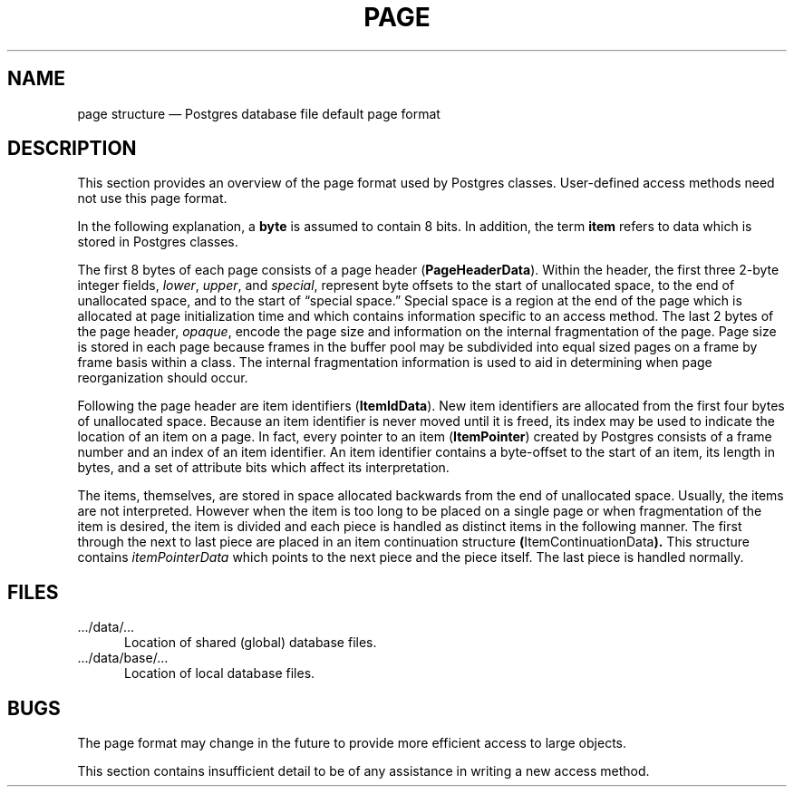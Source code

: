 .\" This is -*-nroff-*-
.\" XXX standard disclaimer belongs here....
.\" $Header: /home/cvsmirror/pg/pgsql/src/man/Attic/page.5,v 1.1 1996/11/14 10:17:40 scrappy Exp $
.TH PAGE FILES 01/23/93 Postgres95 Postgres95
.SH NAME
page structure \(em Postgres database file default page format
.SH DESCRIPTION
This section provides an overview of the page format used by Postgres
classes.  User-defined access methods need not use this page format.
.PP
In the following explanation, a
.BR byte
is assumed to contain 8 bits.  In addition, the term
.BR item
refers to data which is stored in Postgres classes.
.if t \{
Diagram 1 shows how pages in both normal Postgres classes and Postgres index
classes (e.g., a B-tree index) are structured.
.\" This is -*-nroff-*-
.\" XXX standard disclaimer belongs here....
.\" $Header: /home/cvsmirror/pg/pgsql/src/man/Attic/page.5,v 1.1 1996/11/14 10:17:40 scrappy Exp $
.in +0.5i
.(b M
.PS
.ps 11
box with .sw at (0.99,6.01) width 5.50 height 3.50
line from 0.988,9.012 to 6.487,9.012
line from 3.737,9.512 to 3.737,9.012
line from 5.112,9.512 to 5.112,9.012
dashwid = 0.050i
line dashed from 2.362,9.512 to 2.362,9.012
line dashed from 3.050,9.512 to 3.050,9.012
line dashed from 1.675,9.512 to 1.675,9.012
line from 3.737,6.013 to 3.737,6.513 to 6.487,6.513
line from 0.988,7.763 to 2.362,7.763 to 2.362,8.262 to 6.487,8.262
line from 0.988,7.263 to 5.112,7.263 to 5.112,7.763 to 6.487,7.763
line dashed from 2.362,7.763 to 5.112,7.763
line dashed from 5.112,8.262 to 5.112,7.763
line dashed from 4.300,8.262 to 4.300,7.763
dashwid = 0.037i
line dotted <-> from 2.425,8.325 to 6.425,8.325
line dotted <-> from 1.050,9.575 to 3.675,9.575
line dotted <-> from 3.800,9.575 to 5.050,9.575
line dotted <-> from 5.175,9.575 to 6.425,9.575
"\s10\fRitemPointerData\fP" at 2.925,7.978 ljust
"\s10\fRfiller\fP" at 4.562,7.978 ljust
"\s10\fRitemData...\fP" at 5.513,7.978 ljust
"\s10\fIUnallocated Space\fP" at 3.237,8.753 ljust
"\s10\fBItemContinuationData\fP" at 3.663,8.415 ljust
"\s10\fISpecial Space\fP" at 4.688,6.240 ljust
"\s10\fI``ItemData 2''\fP" at 2.587,7.478 ljust
"\s10\fI``ItemData 1''\fP" at 3.413,6.865 ljust
"\s10\fBItemIdData\fP" at 4.775,9.715 ljust
"\s10\fBPageHeaderData\fP" at 1.875,9.715 ljust
.PE
.ce 
.BR "Diagram 1: Sample Page Layout"
.)b
.in -0.5i
\}
.\" Running
.\" .q .../bin/dumpbpages
.\" or
.\" .q .../src/support/dumpbpages
.\" as the postgres superuser
.\" with the file paths associated with
.\" (heap or B-tree index) classes,
.\" .q .../data/base/<database-name>/<class-name>,
.\" will display the page structure used by the classes.
.\" Specifying the
.\" .q -r
.\" flag will cause the classes to be
.\" treated as heap classes and for more information to be displayed.
.PP
The first 8 bytes of each page consists of a page header
.RB ( PageHeaderData ).
Within the header, the first three 2-byte integer fields,
.IR lower ,
.IR upper ,
and
.IR special ,
represent byte offsets to the start of unallocated space, to the end
of unallocated space, and to the start of \*(lqspecial space.\*(rq
Special space is a region at the end of the page which is allocated at
page initialization time and which contains information specific to an
access method.  The last 2 bytes of the page header,
.IR opaque ,
encode the page size and information on the internal fragmentation of
the page.  Page size is stored in each page because frames in the
buffer pool may be subdivided into equal sized pages on a frame by
frame basis within a class.  The internal fragmentation information is
used to aid in determining when page reorganization should occur.
.PP
Following the page header are item identifiers
.RB ( ItemIdData ).
New item identifiers are allocated from the first four bytes of
unallocated space.  Because an item identifier is never moved until it
is freed, its index may be used to indicate the location of an item on
a page.  In fact, every pointer to an item
.RB ( ItemPointer )
created by Postgres consists of a frame number and an index of an item
identifier.  An item identifier contains a byte-offset to the start of
an item, its length in bytes, and a set of attribute bits which affect
its interpretation.
.PP
The items, themselves, are stored in space allocated backwards from
the end of unallocated space.  Usually, the items are not interpreted.
However when the item is too long to be placed on a single page or
when fragmentation of the item is desired, the item is divided and
each piece is handled as distinct items in the following manner.  The
first through the next to last piece are placed in an item
continuation structure
.BR ( ItemContinuationData ).
This structure contains
.IR itemPointerData
which points to the next piece and the piece itself.  The last piece
is handled normally.
.SH FILES
.TP 5n
\&.../data/...
Location of shared (global) database files.
.TP 5n
\&.../data/base/... 
Location of local database files.
.SH BUGS
The page format may change in the future to provide more efficient
access to large objects.
.PP
This section contains insufficient detail to be of any assistance in
writing a new access method.
